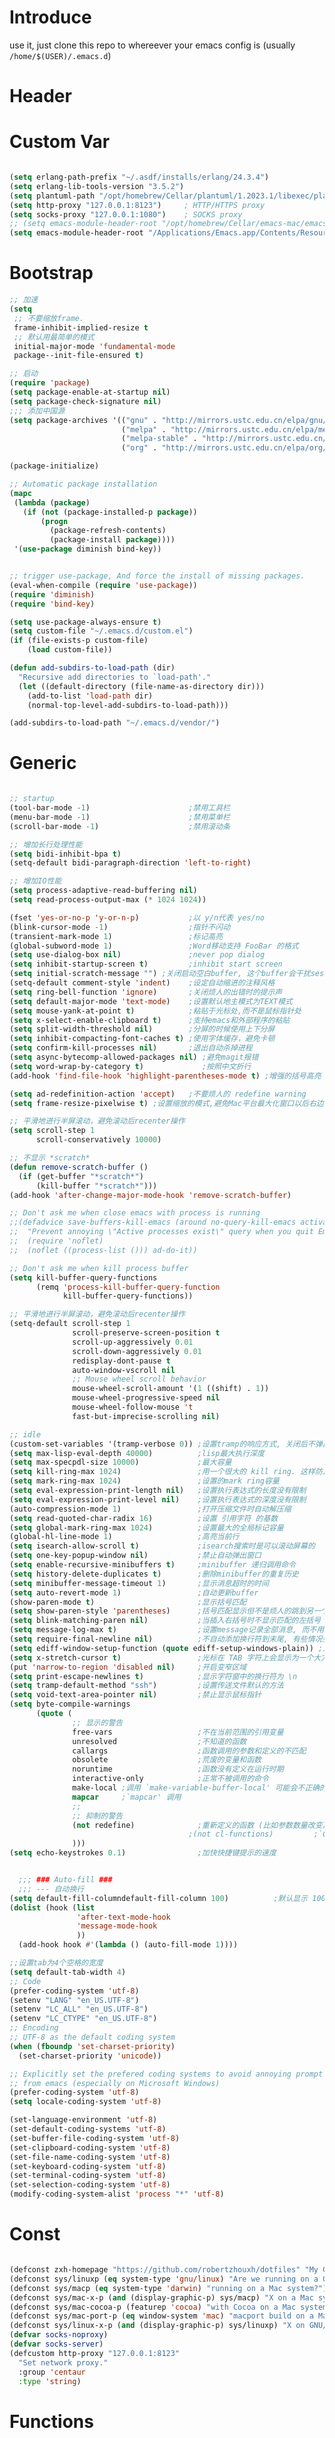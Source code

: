 * Introduce
 use it, just clone this repo to whereever your emacs config is (usually =/home/$(USER)/.emacs.d=)
* Header
#+PROPERTY: header-args :results silent
* Custom Var

#+BEGIN_SRC emacs-lisp :tangle yes

  (setq erlang-path-prefix "~/.asdf/installs/erlang/24.3.4")
  (setq erlang-lib-tools-version "3.5.2")
  (setq plantuml-path "/opt/homebrew/Cellar/plantuml/1.2023.1/libexec/plantuml.jar")
  (setq http-proxy "127.0.0.1:8123")     ; HTTP/HTTPS proxy
  (setq socks-proxy "127.0.0.1:1080")    ; SOCKS proxy
  ;; (setq emacs-module-header-root "/opt/homebrew/Cellar/emacs-mac/emacs-28.2-mac-9.1/include")
  (setq emacs-module-header-root "/Applications/Emacs.app/Contents/Resources/include/")

#+END_SRC

* Bootstrap

#+BEGIN_SRC emacs-lisp :tangle yes
  ;; 加速
  (setq
   ;; 不要缩放frame.
   frame-inhibit-implied-resize t
   ;; 默认用最简单的模式
   initial-major-mode 'fundamental-mode
   package--init-file-ensured t)

  ;; 启动
  (require 'package)
  (setq package-enable-at-startup nil)
  (setq package-check-signature nil)
  ;;; 添加中国源
  (setq package-archives '(("gnu" . "http://mirrors.ustc.edu.cn/elpa/gnu/")
                           ("melpa" . "http://mirrors.ustc.edu.cn/elpa/melpa/")
                           ("melpa-stable" . "http://mirrors.ustc.edu.cn/elpa/melpa-stable/")
                           ("org" . "http://mirrors.ustc.edu.cn/elpa/org/")))

  (package-initialize)

  ;; Automatic package installation
  (mapc
   (lambda (package)
     (if (not (package-installed-p package))
         (progn
           (package-refresh-contents)
           (package-install package))))
   '(use-package diminish bind-key))


  ;; trigger use-package, And force the install of missing packages.
  (eval-when-compile (require 'use-package))
  (require 'diminish)
  (require 'bind-key)

  (setq use-package-always-ensure t)
  (setq custom-file "~/.emacs.d/custom.el")
  (if (file-exists-p custom-file)
      (load custom-file))

  (defun add-subdirs-to-load-path (dir)
    "Recursive add directories to `load-path'."
    (let ((default-directory (file-name-as-directory dir)))
      (add-to-list 'load-path dir)
      (normal-top-level-add-subdirs-to-load-path)))

  (add-subdirs-to-load-path "~/.emacs.d/vendor/")

#+END_SRC

* Generic

#+BEGIN_SRC emacs-lisp :tangle yes

  ;; startup
  (tool-bar-mode -1)                      ;禁用工具栏
  (menu-bar-mode -1)                      ;禁用菜单栏
  (scroll-bar-mode -1)                    ;禁用滚动条

  ;; 增加长行处理性能
  (setq bidi-inhibit-bpa t)
  (setq-default bidi-paragraph-direction 'left-to-right)

  ;; 增加IO性能
  (setq process-adaptive-read-buffering nil)
  (setq read-process-output-max (* 1024 1024))

  (fset 'yes-or-no-p 'y-or-n-p)           ;以 y/n代表 yes/no
  (blink-cursor-mode -1)                  ;指针不闪动
  (transient-mark-mode 1)                 ;标记高亮
  (global-subword-mode 1)                 ;Word移动支持 FooBar 的格式
  (setq use-dialog-box nil)               ;never pop dialog
  (setq inhibit-startup-screen t)         ;inhibit start screen
  (setq initial-scratch-message "") ;关闭启动空白buffer, 这个buffer会干扰session恢复
  (setq-default comment-style 'indent)    ;设定自动缩进的注释风格
  (setq ring-bell-function 'ignore)       ;关闭烦人的出错时的提示声
  (setq default-major-mode 'text-mode)    ;设置默认地主模式为TEXT模式
  (setq mouse-yank-at-point t)            ;粘贴于光标处,而不是鼠标指针处
  (setq x-select-enable-clipboard t)      ;支持emacs和外部程序的粘贴
  (setq split-width-threshold nil)        ;分屏的时候使用上下分屏
  (setq inhibit-compacting-font-caches t) ;使用字体缓存，避免卡顿
  (setq confirm-kill-processes nil)       ;退出自动杀掉进程
  (setq async-bytecomp-allowed-packages nil) ;避免magit报错
  (setq word-wrap-by-category t)             ;按照中文折行
  (add-hook 'find-file-hook 'highlight-parentheses-mode t) ;增强的括号高亮

  (setq ad-redefinition-action 'accept)   ;不要烦人的 redefine warning
  (setq frame-resize-pixelwise t) ;设置缩放的模式,避免Mac平台最大化窗口以后右边和下边有空隙

  ;; 平滑地进行半屏滚动，避免滚动后recenter操作
  (setq scroll-step 1
        scroll-conservatively 10000)

  ;; 不显示 *scratch*
  (defun remove-scratch-buffer ()
    (if (get-buffer "*scratch*")
        (kill-buffer "*scratch*")))
  (add-hook 'after-change-major-mode-hook 'remove-scratch-buffer)

  ;; Don't ask me when close emacs with process is running
  ;;(defadvice save-buffers-kill-emacs (around no-query-kill-emacs activate)
  ;;  "Prevent annoying \"Active processes exist\" query when you quit Emacs."
  ;;  (require 'noflet)
  ;;  (noflet ((process-list ())) ad-do-it))

  ;; Don't ask me when kill process buffer
  (setq kill-buffer-query-functions
        (remq 'process-kill-buffer-query-function
              kill-buffer-query-functions))

  ;; 平滑地进行半屏滚动，避免滚动后recenter操作
  (setq-default scroll-step 1
                scroll-preserve-screen-position t
                scroll-up-aggressively 0.01
                scroll-down-aggressively 0.01
                redisplay-dont-pause t
                auto-window-vscroll nil
                ;; Mouse wheel scroll behavior
                mouse-wheel-scroll-amount '(1 ((shift) . 1))
                mouse-wheel-progressive-speed nil
                mouse-wheel-follow-mouse 't
                fast-but-imprecise-scrolling nil)

  ;; idle
  (custom-set-variables '(tramp-verbose 0)) ;设置tramp的响应方式, 关闭后不弹出消息
  (setq max-lisp-eval-depth 40000)          ;lisp最大执行深度
  (setq max-specpdl-size 10000)             ;最大容量
  (setq kill-ring-max 1024)                 ;用一个很大的 kill ring. 这样防止我不小心删掉重要的东西
  (setq mark-ring-max 1024)                 ;设置的mark ring容量
  (setq eval-expression-print-length nil)   ;设置执行表达式的长度没有限制
  (setq eval-expression-print-level nil)    ;设置执行表达式的深度没有限制
  (auto-compression-mode 1)                 ;打开压缩文件时自动解压缩
  (setq read-quoted-char-radix 16)          ;设置 引用字符 的基数
  (setq global-mark-ring-max 1024)          ;设置最大的全局标记容量
  (global-hl-line-mode 1)                   ;高亮当前行
  (setq isearch-allow-scroll t)             ;isearch搜索时是可以滚动屏幕的
  (setq one-key-popup-window nil)           ;禁止自动弹出窗口
  (setq enable-recursive-minibuffers t)     ;minibuffer 递归调用命令
  (setq history-delete-duplicates t)        ;删除minibuffer的重复历史
  (setq minibuffer-message-timeout 1)       ;显示消息超时的时间
  (setq auto-revert-mode 1)                 ;自动更新buffer
  (show-paren-mode t)                       ;显示括号匹配
  (setq show-paren-style 'parentheses)      ;括号匹配显示但不是烦人的跳到另一个括号。
  (setq blink-matching-paren nil)           ;当插入右括号时不显示匹配的左括号
  (setq message-log-max t)                  ;设置message记录全部消息, 而不用截去
  (setq require-final-newline nil)          ;不自动添加换行符到末尾, 有些情况会出现错误
  (setq ediff-window-setup-function (quote ediff-setup-windows-plain)) ;比较窗口设置在同一个frame里
  (setq x-stretch-cursor t)                 ;光标在 TAB 字符上会显示为一个大方块
  (put 'narrow-to-region 'disabled nil)     ;开启变窄区域
  (setq print-escape-newlines t)            ;显示字符窗中的换行符为 \n
  (setq tramp-default-method "ssh")         ;设置传送文件默认的方法
  (setq void-text-area-pointer nil)         ;禁止显示鼠标指针
  (setq byte-compile-warnings
        (quote (
                ;; 显示的警告
                free-vars                   ;不在当前范围的引用变量
                unresolved                  ;不知道的函数
                callargs                    ;函数调用的参数和定义的不匹配
                obsolete                    ;荒废的变量和函数
                noruntime                   ;函数没有定义在运行时期
                interactive-only            ;正常不被调用的命令
                make-local ;调用 `make-variable-buffer-local' 可能会不正确的
                mapcar     ;`mapcar' 调用
                ;;
                ;; 抑制的警告
                (not redefine)              ;重新定义的函数 (比如参数数量改变)
                                          ;(not cl-functions)         ;`CL' 包中的运行时调用的函数
                )))
  (setq echo-keystrokes 0.1)                ;加快快捷键提示的速度


    ;;; ### Auto-fill ###
    ;;; --- 自动换行
  (setq default-fill-columndefault-fill-column 100)          ;默认显示 100列就换行
  (dolist (hook (list
                 'after-text-mode-hook
                 'message-mode-hook
                 ))
    (add-hook hook #'(lambda () (auto-fill-mode 1))))

  ;;设置tab为4个空格的宽度
  (setq default-tab-width 4)
  ;; Code
  (prefer-coding-system 'utf-8)
  (setenv "LANG" "en_US.UTF-8")
  (setenv "LC_ALL" "en_US.UTF-8")
  (setenv "LC_CTYPE" "en_US.UTF-8")
  ;; Encoding
  ;; UTF-8 as the default coding system
  (when (fboundp 'set-charset-priority)
    (set-charset-priority 'unicode))

  ;; Explicitly set the prefered coding systems to avoid annoying prompt
  ;; from emacs (especially on Microsoft Windows)
  (prefer-coding-system 'utf-8)
  (setq locale-coding-system 'utf-8)

  (set-language-environment 'utf-8)
  (set-default-coding-systems 'utf-8)
  (set-buffer-file-coding-system 'utf-8)
  (set-clipboard-coding-system 'utf-8)
  (set-file-name-coding-system 'utf-8)
  (set-keyboard-coding-system 'utf-8)
  (set-terminal-coding-system 'utf-8)
  (set-selection-coding-system 'utf-8)
  (modify-coding-system-alist 'process "*" 'utf-8)

#+END_SRC

* Const

#+BEGIN_SRC emacs-lisp :tangle yes

  (defconst zxh-homepage "https://github.com/robertzhouxh/dotfiles" "My Github Page")
  (defconst sys/linuxp (eq system-type 'gnu/linux) "Are we running on a GNU/Linux?")
  (defconst sys/macp (eq system-type 'darwin) "running on a Mac system?")
  (defconst sys/mac-x-p (and (display-graphic-p) sys/macp) "X on a Mac system?")
  (defconst sys/mac-cocoa-p (featurep 'cocoa) "with Cocoa on a Mac system?")
  (defconst sys/mac-port-p (eq window-system 'mac) "macport build on a Mac system?")
  (defconst sys/linux-x-p (and (display-graphic-p) sys/linuxp) "X on GNU/Linux?")
  (defvar socks-noproxy)
  (defvar socks-server)
  (defcustom http-proxy "127.0.0.1:8123"
    "Set network proxy."
    :group 'centaur
    :type 'string)

#+END_SRC

* Functions

#+BEGIN_SRC emacs-lisp :tangle yes

  ;; --------------------------------------------
  ;; 辅助函数
  ;; --------------------------------------------
  (defun x/system-is-mac () (interactive) (string-equal system-type "darwin"))

  (defun x/system-is-linux () (interactive) (string-equal system-type "gnu/linux"))

  (defun org-export-docx ()
    (interactive)
    (let ((docx-file (concat (file-name-sans-extension (buffer-file-name)) ".docx"))
          (template-file "（expand-file-name "template.docx" user-emacs-directory)"))
      (shell-command (format "pandoc %s -o %s --reference-doc=%s" (buffer-file-name) docx-file template-file))
      (message "Convert finish: %s" docx-file)))

  (defun format-function-parameters ()
    "Turn the list of function parameters into multiline."
    (interactive)
    (beginning-of-line)
    (search-forward "(" (line-end-position))
    (newline-and-indent)
    (while (search-forward "," (line-end-position) t)
      (newline-and-indent))
    (end-of-line)
    (c-hungry-delete-forward)
    (insert " ")
    (search-backward ")")
    (newline-and-indent))

  (defun my-org-screenshot ()
    "Take a screenshot into a time stamped unique-named file in the
      same directory as the org-buffer and insert a link to this file."
    (interactive)
    (org-display-inline-images)

    (setq filename
          (concat
           (make-temp-name
            (concat (file-name-directory (buffer-file-name))
                    "/imgs/"
                    (format-time-string "%Y%m%d_%H%M%S_")) ) ".png"))
    (unless (file-exists-p (file-name-directory filename))
      (make-directory (file-name-directory filename)))
                                          ; take screenshot
    (if (eq system-type 'darwin)
        (progn
          (call-process-shell-command "screencapture" nil nil nil nil " -s " (concat
                                                                              "\"" filename "\"" ))
          (call-process-shell-command "convert" nil nil nil nil (concat "\"" filename "\" -resize  \"50%\"" ) (concat "\"" filename "\"" ))
          ))

    (setq relative-dir (concat "./imgs/" (file-name-nondirectory filename)))
    (if (file-exists-p filename)
        (insert (concat "[[file:" relative-dir "]]")))
    (org-display-inline-images))


  ;; --------------------------------------------
  ;; proxy 操作辅助函数
  ;; --------------------------------------------
  (defun proxy-http-show ()
    "Show HTTP/HTTPS proxy."
    (interactive)
    (if url-proxy-services
        (message "Current HTTP proxy is `%s'" http-proxy)
      (message "No HTTP proxy")))

  (defun proxy-http-enable ()
    "Enable HTTP/HTTPS proxy."
    (interactive)
    (setq url-proxy-services
          `(("http" . ,http-proxy)
            ("https" . ,http-proxy)
            ("no_proxy" . "^\\(localhost\\|192.168.*\\|10.*\\)")))
    (proxy-http-show))

  (defun proxy-http-disable ()
    "Disable HTTP/HTTPS proxy."
    (interactive)
    (setq url-proxy-services nil)
    (proxy-http-show))

  (defun proxy-http-toggle ()
    "Toggle HTTP/HTTPS proxy."
    (interactive)
    (if (bound-and-true-p url-proxy-services)
        (proxy-http-disable)
      (proxy-http-enable)))

  (defun proxy-socks-show ()
    "Show SOCKS proxy."
    (interactive)
    (when (fboundp 'cadddr)                ; defined 25.2+
      (if (bound-and-true-p socks-noproxy)
          (message "Current SOCKS%d proxy is %s:%s"
                   (cadddr socks-server) (cadr socks-server) (caddr socks-server))
        (message "No SOCKS proxy"))))

  (defun proxy-socks-enable ()
    "Enable SOCKS proxy."
    (interactive)
    (require 'socks)
    (setq url-gateway-method 'socks
          socks-noproxy '("localhost"))
    (let* ((proxy (split-string socks-proxy ":"))
           (host (car proxy))
           (port (cadr  proxy)))
      (setq socks-server `("Default server" ,host ,port 5)))
    (setenv "all_proxy" (concat "socks5://" socks-proxy))
    (proxy-socks-show))

  (defun proxy-socks-disable ()
    "Disable SOCKS proxy."
    (interactive)
    (setq url-gateway-method 'native
          socks-noproxy nil
          socks-server nil)
    (setenv "all_proxy" "")
    (proxy-socks-show))

  (defun proxy-socks-toggle ()
    "Toggle SOCKS proxy."
    (interactive)
    (if (bound-and-true-p socks-noproxy)
        (proxy-socks-disable)
      (proxy-socks-enable)))


  ;; --------------------------------------------
  ;; FIle 操作与编码辅助函数
  ;; --------------------------------------------
  (defun x/save-all ()
    "Save all file-visiting buffers without prompting."
    (interactive)
    (save-some-buffers t))

  (defun x/open-init-file ()
    (interactive)
    (find-file user-init-file))

  (defun x/reload-init-file ()
    "Reload init.el file."
    (interactive)
    (load user-init-file)
    (message "Reloaded init.el OK."))

  (defun sudo ()
    "Use TRAMP to `sudo' the current buffer"
    (interactive)
    (when buffer-file-name
      (find-alternate-file
       (concat "/sudo:root@localhost:"
               buffer-file-name))))
  (defun dos2unix ()
    "Convert the current buffer to UNIX file format."
    (interactive)
    (set-buffer-file-coding-system 'undecided-unix nil))

  (defun unix2dos ()
    "Convert the current buffer to DOS file format."
    (interactive)
    (set-buffer-file-coding-system 'undecided-dos nil))

  (defun delete-trailing-M()
    "Delete `^M' characters in the buffer.
        Same as `replace-string C-q C-m RET RET'."
    (interactive)
    (save-excursion
      (goto-char 0)
      (while (search-forward "\r" nil :noerror)
        (replace-match ""))))

  (defun save-buffer-as-utf8 (coding-system)
    "Revert a buffer with `CODING-SYSTEM' and save as UTF-8."
    (interactive "zCoding system for visited file (default nil):")
    (revert-buffer-with-coding-system coding-system)
    (set-buffer-file-coding-system 'utf-8)
    (save-buffer))

  (defun save-buffer-gbk-as-utf8 ()
    "Revert a buffer with GBK and save as UTF-8."
    (interactive)

    (save-buffer-as-utf8 'gbk))


  ;; --------------------------------------------
  ;; buffer 操作辅助函数
  ;; --------------------------------------------
  (defun switch-to-messages ()
    "Select buffer *message* in the current window."
    (interactive)
    (switch-to-buffer "*Messages*"))

  (defun switch-to-dashboard ()
    "Select buffer *message* in the current window."
    (interactive)
    (switch-to-buffer "*Dashboard*"))

  (defun hold-line-scroll-up ()
    "Scroll the page with the cursor in the same line"
    (interactive)
    ;; move the cursor also
    (let ((tmp (current-column)))
      (scroll-up 1)
      (line-move-to-column tmp)
      (forward-line 1)))

  (defun hold-line-scroll-down ()
    "Scroll the page with the cursor in the same line"
    (interactive)
    ;; move the cursor also
    (let ((tmp (current-column)))
      (scroll-down 1)
      (line-move-to-column tmp)
      (forward-line -1)))


  ;; -------------------------------------------
  ;; Company 辅助函数
  ;; -------------------------------------------
  (defun do-yas-expand ()
    (let ((yas/fallback-behavior 'return-nil))
      (yas/expand)))

  (defun tab-indent-or-complete ()
    (interactive)
    (if (minibufferp)
        (minibuffer-complete)
      (if (or (not yas/minor-mode)
              (null (do-yas-expand)))
          (if (check-expansion)
              (company-complete-common)
            (indent-for-tab-command)))))


  ;; --------------------------------------------
  ;; 文件操作辅助函数
  ;; --------------------------------------------
  (defun +rename-current-file (newname)
    "Rename current visiting file to NEWNAME.
  If NEWNAME is a directory, move file to it."
    (interactive
     (progn
       (unless buffer-file-name
         (user-error "No file is visiting"))
       (let ((name (read-file-name "Rename to: " nil buffer-file-name 'confirm)))
         (when (equal (file-truename name)
                      (file-truename buffer-file-name))
           (user-error "Can't rename file to itself"))
         (list name))))
    ;; NEWNAME is a directory
    (when (equal newname (file-name-as-directory newname))
      (setq newname (concat newname (file-name-nondirectory buffer-file-name))))
    (rename-file buffer-file-name newname)
    (set-visited-file-name newname)
    (rename-buffer newname))

  (defun +delete-current-file (file)
    "Delete current visiting FILE."
    (interactive
     (list (or buffer-file-name
               (user-error "No file is visiting"))))
    (when (y-or-n-p (format "Really delete '%s'? " file))
      (kill-this-buffer)
      (delete-file file)))

  (defun +copy-current-file (new-path &optional overwrite-p)
    "Copy current buffer's file to `NEW-PATH'.
    If `OVERWRITE-P', overwrite the destination file without
    confirmation."
    (interactive
     (progn
       (unless buffer-file-name
         (user-error "No file is visiting"))
       (list (read-file-name "Copy file to: ")
             current-prefix-arg)))
    (let ((old-path (buffer-file-name))
          (new-path (expand-file-name new-path)))
      (make-directory (file-name-directory new-path) t)
      (copy-file old-path new-path (or overwrite-p 1))))

  (defun +copy-current-filename (file)
    "Copy the full path to the current FILE."
    (interactive
     (list (or buffer-file-name
               (user-error "No file is visiting"))))
    (kill-new file)
    (message "Copying '%s' to clipboard" file))

  (defun +copy-current-buffer-name ()
    "Copy the name of current buffer."
    (interactive)
    (kill-new (buffer-name))
    (message "Copying '%s' to clipboard" (buffer-name)))

#+END_SRC

* Fundamental Plugins

#+BEGIN_SRC emacs-lisp :tangle yes
  (use-package use-package-ensure-system-package :ensure t)

  ;; Environment
  (use-package exec-path-from-shell
    :ensure t
    :if (or sys/mac-x-p sys/linux-x-p)
    :config
    (setq exec-path-from-shell-variables '("PATH" "GOPATH"))
    (setq exec-path-from-shell-arguments '("-l"))
    (exec-path-from-shell-initialize))

  (use-package protobuf-mode)
  (use-package markdown-mode)
  (use-package dockerfile-mode)
  (use-package nginx-mode)
  (use-package json-mode)
  (use-package json-reformat)
  (use-package comment-dwim-2)
  (use-package buffer-flip)
  (use-package async :init (async-bytecomp-package-mode 1))
  (use-package projectile :diminish :config (projectile-global-mode))
  (use-package flycheck :diminish :config (global-flycheck-mode 1))
  (use-package restclient :config (setq restclient-inhibit-cookies t))
  (use-package all-the-icons :if (display-graphic-p))
  (use-package autorevert :ensure nil :diminish :hook (after-init . global-auto-revert-mode))
  (use-package so-long :ensure nil :hook (after-init . global-so-long-mode)) ;; emacs27+ new feature
  (use-package highlight-parentheses :init (setq hl-paren-colors '("DarkOrange" "DeepSkyBlue" "DarkRed")))
  (use-package rainbow-delimiters :init (add-hook 'prog-mode-hook #'rainbow-delimiters-mode))

  (use-package which-key
    :diminish which-key-mode
    :hook (after-init . which-key-mode)
    :config
    (progn
      (which-key-mode)
      (which-key-setup-side-window-right)))

  (use-package dashboard
    :diminish
    :init
    (setq dashboard-startup-banner "~/.emacs.d/logo.png")
    (setq dashboard-navigator-buttons `(((,(if (fboundp 'all-the-icons-octicon) (all-the-icons-octicon "mark-github"      :height 1.0 :v-adjust  0.0) "★")
                                          "GitHub" "Browse" (lambda (&rest _) (browse-url homepage-url)))
                                         (,(if (fboundp 'all-the-icons-octicon) (all-the-icons-octicon "heart"            :height 1.1 :v-adjust  0.0) "♥")
                                          "Stars" "Show stars" (lambda (&rest _) (browse-url stars-url)))
                                         (,(if (fboundp 'all-the-icons-material) (all-the-icons-material "report_problem" :height 1.1 :v-adjust -0.2) "⚑")
                                          "Issue" "Report issue" (lambda (&rest _) (browse-url issue-url)) warning)
                                         (,(if (fboundp 'all-the-icons-material) (all-the-icons-material "update"         :height 1.1 :v-adjust -0.2) "♺")
                                          "Update" "Update packages synchronously" (lambda (&rest _) (package-update-all nil)) success))))

    :config
    (dashboard-setup-startup-hook)
    (when (< (length command-line-args) 2) (setq initial-buffer-choice (lambda () (get-buffer "*dashboard*"))))
    (defconst homepage-url "https://github.com/robertzhouxh/dotfiles")
    (defconst stars-url (concat homepage-url "/stargazers"))
    (defconst issue-url (concat homepage-url "/issues/new"))
    :custom
    (dashboard-startup-banner 'logo)
    (dashboard-set-heading-icons t)
    (dashboard-set-file-icons t)
    (dashboard-set-init-info t)
    (dashboard-set-navigator t)
    (dashboard-banner-logo-title "Welcome to ZXH-Emacs Dashboard")
    (dashboard-items '((recents   . 10)
                       (projects  . 5)
                       (bookmarks . 5))))

  ;; 其他原生接口的前端 
  (use-package ivy
    :diminish ivy-mode
    :init (setq ivy-use-virtual-buffers t
                ivy-count-format "%d/%d ")
    :config (ivy-mode t))
  ;; 取代原生的一些常用指令
  (use-package counsel :diminish counsel-mode :after ivy :config (counsel-mode))
  ;; 取代原生的 I-search
  (use-package swiper :after ivy)
  (use-package counsel-projectile
    :after (counsel projectile)
    :diminish counsel-projectile-mode
    :preface
    (eval-when-compile
      (declare-function counsel-projectile-mode nil))
    :commands
    (counsel-projectile-rg
     counsel-projectile-find-file
     counsel-projectile-switch-project
     counsel-projectile-switch-to-buffer)
    :config
    (counsel-projectile-mode t))
#+END_SRC

* Quick Search And Move

#+BEGIN_SRC emacs-lisp :tangle yes
  (use-package avy)
  (use-package vundo
    :defer t
    :commands (vundo)
    :config
    ;; Take less on-screen space.
    (setq vundo-compact-display t)
    (custom-set-faces
     '(vundo-node ((t (:foreground "#808080"))))
     '(vundo-stem ((t (:foreground "#808080"))))
     '(vundo-highlight ((t (:foreground "#FFFF00")))))
    ;; Use `HJKL` VIM-like motion
    (define-key vundo-mode-map (kbd "l") #'vundo-forward)
    (define-key vundo-mode-map (kbd "h") #'vundo-backward)
    (define-key vundo-mode-map (kbd "j") #'vundo-next)
    (define-key vundo-mode-map (kbd "k") #'vundo-previous)
    (define-key vundo-mode-map (kbd "a") #'vundo-stem-root)
    (define-key vundo-mode-map (kbd "e") #'vundo-stem-end)
    (define-key vundo-mode-map (kbd "q") #'vundo-quit)
    (define-key vundo-mode-map (kbd "C-g") #'vundo-quit)
    (define-key vundo-mode-map (kbd "RET") #'vundo-confirm))

  (use-package ag
    :defer t
    :config
    (progn
      (setq ag-highlight-search t)
      (bind-key "n" 'compilation-next-error ag-mode-map)
      (bind-key "p" 'compilation-previous-error ag-mode-map)
      (bind-key "N" 'compilation-next-file ag-mode-map)
      (bind-key "P" 'compilation-previous-file ag-mode-map)))

  (use-package dumb-jump
    :diminish dumb-jump-mode
    :config
    (setq dumb-jump-aggressive nil)
    (setq dumb-jump-selector 'ivy)
    (setq dumb-jump-prefer-searcher 'ag))

  ;; Hiding structured data
  (use-package hideshow
    :ensure t
    :hook (prog-mode . hs-minor-mode)
    :config
    (defconst hideshow-folded-face '((t (:inherit 'font-lock-comment-face :box t))))

    (defface hideshow-border-face
      '((((background light))
         :background "rosy brown" :extend t)
        (t
         :background "sandy brown" :extend t))
      "Face used for hideshow fringe."
      :group 'hideshow)

    (define-fringe-bitmap 'hideshow-folded-fringe
      (vector #b00000000
              #b00000000
              #b00000000
              #b11000011
              #b11100111
              #b01111110
              #b00111100
              #b00011000))

    (defun hideshow-folded-overlay-fn (ov)
      "Display a folded region indicator with the number of folded lines."
      (when (eq 'code (overlay-get ov 'hs))
        (let* ((nlines (count-lines (overlay-start ov) (overlay-end ov)))
               (info (format " (%d)..." nlines)))
          ;; fringe indicator
          (overlay-put ov 'before-string (propertize " "
                                                     'display '(left-fringe hideshow-folded-fringe
                                                                            hideshow-border-face)))
          ;; folding indicator
          (overlay-put ov 'display (propertize info 'face hideshow-folded-face)))))
    :custom
    (hs-set-up-overlay #'hideshow-folded-overlay-fn))

#+END_SRC

* Company && Yasnippet

#+BEGIN_SRC emacs-lisp :tangle yes
  (use-package posframe)
  (use-package expand-region :bind ("C-=" . er/expand-region))
  (use-package company-restclient)
  (use-package company-nginx :after (nginx-mode) :hook((nginx-mode . company-nginx-keywords)))

  (use-package yasnippet
    :config
    (yas-reload-all)
    (add-hook 'prog-mode-hook 'yas-minor-mode)
    (add-hook 'text-mode-hook 'yas-minor-mode))

  ;; 模板生成工具，写代码时随手生成一个模板。强烈推荐使用
  ;; 使用方法： https://github.com/abo-abo/auto-yasnippet#usage
  ;;(use-package auto-yasnippet :config (setq aya-persist-snippets-dir (concat user-emacs-directory "my/snippets")))

  (use-package company
    :diminish
    :bind
    (:map company-mode-map
          ("<tab>". tab-indent-or-complete)
          ("TAB". tab-indent-or-complete))
    :config
    (progn (setq company-idle-delay 0.5)
           (setq company-show-numbers t)))

  ;;Run M-x company-tabnine-install-binary to install the TabNine binary for your system.
  (use-package company-tabnine
    :defer t 
    :ensure t 
    :config (add-to-list 'company-backends #'company-tabnine))


  (use-package youdao-dictionary
    :commands youdao-dictionary-play-voice-of-current-word
    :init
    (setq url-automatic-caching t
          youdao-dictionary-use-chinese-word-segmentation t) ; 中文分词
    (defun my-youdao-search-at-point ()
      "Search word at point and display result with `posframe', `pos-tip', or buffer."
      (interactive)
      (if (display-graphic-p)
          (youdao-dictionary-search-at-point-posframe)
        (youdao-dictionary-search-at-point))))

#+END_SRC

* Lazycat Plugins

#+BEGIN_SRC emacs-lisp :tangle yes
  ;;(require 'visual-regexp)
  ;;(setq vr/match-separator-use-custom-face t)
  ;;(setq vr/match-separator-string "⇛")

  (require 'watch-other-window)
  (require 'thing-edit)
  (require 'color-rg)

  (require 'sort-tab)
  (sort-tab-mode 1)

  (require 'auto-save)
  (auto-save-enable)
  (setq auto-save-silent t)
  (setq auto-save-delete-trailing-whitespace nil)

  (require 'lazycat-theme)
  (setq-default mode-line-format (remove 'mode-line-buffer-identification mode-line-format))
  (lazycat-theme-load-dark)
  ;;(lazycat-theme-load-with-sunrise)

  (require 'awesome-tray)
  (setq awesome-tray-active-modules '("location" "belong" "file-path" "mode-name" "last-command" "battery" "date"))
  (awesome-tray-mode 1)

  ;; ----------------------------------------------------------
  ;; auto mode
  (defun add-to-alist (alist-var elt-cons &optional no-replace)
    "Add to the value of ALIST-VAR an element ELT-CONS if it isn't there yet.
          If an element with the same car as the car of ELT-CONS is already present,
          replace it with ELT-CONS unless NO-REPLACE is non-nil; if a matching
          element is not already present, add ELT-CONS to the front of the alist.
          The test for presence of the car of ELT-CONS is done with `equal'."
    (let ((existing-element (assoc (car elt-cons) (symbol-value alist-var))))
      (if existing-element
          (or no-replace
              (rplacd existing-element (cdr elt-cons)))
        (set alist-var (cons elt-cons (symbol-value alist-var)))))
    (symbol-value alist-var))

  (dolist (elt-cons '(
                      ("\\.markdown" . markdown-mode)
                      ("\\.md" . markdown-mode)
                      ("\\.stumpwmrc\\'" . lisp-mode)
                      ("\\.[hg]s\\'" . haskell-mode)
                      ("\\.hi\\'" . haskell-mode)
                      ("\\.hs-boot\\'" . haskell-mode)
                      ("\\.chs\\'" . haskell-mode)
                      ("\\.l[hg]s\\'" . literate-haskell-mode)
                      ("\\.inc\\'" . asm-mode)
                      ("\\.max\\'" . maxima-mode)
                      ("\\.org\\'" . org-mode)
                      ("\\.cron\\(tab\\)?\\'" . crontab-mode)
                      ("cron\\(tab\\)?\\." . crontab-mode)
                      ("\\.py$" . python-mode)
                      ("SConstruct". python-mode)
                      ("\\.jl\\'" . lisp-mode)
                      ("\\.asdf\\'" . lisp-mode)
                      ("CMakeLists\\.txt\\'" . cmake-mode)
                      ("\\.cmake\\'" . cmake-mode)
                      ("\\.php\\'" . php-mode)
                      ("\\.vue" . web-mode)
                      ("\\.wxml" . web-mode)
                      ("\\.phtml\\'" . web-mode)
                      ("\\.tpl\\.php\\'" . web-mode)
                      ("\\.as[cp]x\\'" . web-mode)
                      ("\\.erb\\'" . web-mode)
                      ("\\.mustache\\'" . web-mode)
                      ("\\.djhtml\\'" . web-mode)
                      ("\\.html?\\'" . web-mode)
                      ("\\.js.erb\\'" . js-mode)
                      ("\\.css\\'" . css-mode)
                      ("\\.wxss\\'" . css-mode)
                      ("\\.jade" . jade-mode)
                      ("\\.go$" . go-mode)
                      ("\\.rs$" . rust-mode)
                      ("\\.pro$" . qmake-mode)
                      ("\\.js$" . js-mode)
                      ("\\.wxs$" . js-mode)
                      ("\\.jsx$" . web-mode)
                      ("\\.lua$" . lua-mode)
                      ("\\.y$" . bison-mode)
                      ("\\.pdf$" . pdf-view-mode)
                      ("\\.ts$" . typescript-mode)
                      ("\\.tsx$" . typescript-mode)
                      ("\\.cpp$" . c++-mode)
                      ("\\.h$" . c++-mode)
                      ("\\.ll$" . llvm-mode)
                      ("\\.bc$" . hexl-mode)
                      ("\\.nim$" . nim-mode)
                      ("\\.nims$" . nim-mode)
                      ("\\.nimble$" . nim-mode)
                      ("\\.nim.cfg$" . nim-mode)
                      ("\\.exs$" . elixir-mode)
                      ("\\.erl$" . erlang-mode)
                      ("\\.schema$" . erlang-mode)
                      ("rebar\\.config$" . erlang-mode)
                      ("relx\\.config$" . erlang-mode)
                      ("sys\\.config\\.src$" . erlang-mode)
                      ("sys\\.config$" . erlang-mode)
                      ("\\.config\\.src?$" . erlang-mode)
                      ("\\.config\\.script?$" . erlang-mode)
                      ("\\.hrl?$" . erlang-mode)
                      ("\\.app?$" . erlang-mode)
                      ("\\.app.src?$" . erlang-mode)
                      ("\\Emakefile" . erlang-mode)
                      ("\\.json$" . json-mode)
                      ("\\.clj$" . clojure-mode)
                      ("\\.plantuml$" . plantuml-mode)
                      ))
    (add-to-alist 'auto-mode-alist elt-cons))


  ;;---------------------------------------------------------
  ;; Line numbers are not displayed when large files are used.
  (setq line-number-display-limit large-file-warning-threshold)
  (setq line-number-display-limit-width 1000)

  (dolist (hook (list
                 'c-mode-common-hook
                 'c-mode-hook
                 'emacs-lisp-mode-hook
                 'lisp-interaction-mode-hook
                 'lisp-mode-hook
                 'java-mode-hook
                 'asm-mode-hook
                 'haskell-mode-hook
                 'rcirc-mode-hook
                 'erc-mode-hook
                 'sh-mode-hook
                 'makefile-gmake-mode-hook
                 'python-mode-hook
                 'js-mode-hook
                 'html-mode-hook
                 'css-mode-hook
                 'tuareg-mode-hook
                 'go-mode-hook
                 'qml-mode-hook
                 'markdown-mode-hook
                 'slime-repl-mode-hook
                 'package-menu-mode-hook
                 'cmake-mode-hook
                 'php-mode-hook
                 'web-mode-hook
                 'sws-mode-hook
                 'jade-mode-hook
                 'vala-mode-hook
                 'rust-mode-hook
                 'ruby-mode-hook
                 'qmake-mode-hook
                 'lua-mode-hook
                 'swift-mode-hook
                 'llvm-mode-hook
                 'conf-toml-mode-hook
                 'nxml-mode-hook
                 'nim-mode-hook
                 'typescript-mode-hook
                 'elixir-mode-hook
                 'erlang-mode-hook
                 'clojure-mode-hook
                 ))
    (add-hook hook (lambda () (display-line-numbers-mode))))

  ;;----------------------------------------------------------
  ;; fingertip
  (require 'fingertip)
  (dolist (hook (list
                 'c-mode-common-hook
                 'c-mode-hook
                 'c++-mode-hook
                 'java-mode-hook
                 'haskell-mode-hook
                 'emacs-lisp-mode-hook
                 'lisp-interaction-mode-hook
                 'lisp-mode-hook
                 'maxima-mode-hook
                 'ielm-mode-hook
                 'sh-mode-hook
                 'makefile-gmake-mode-hook
                 'php-mode-hook
                 'python-mode-hook
                 'js-mode-hook
                 'go-mode-hook
                 'qml-mode-hook
                 'jade-mode-hook
                 'css-mode-hook
                 'ruby-mode-hook
                 'coffee-mode-hook
                 'rust-mode-hook
                 'qmake-mode-hook
                 'lua-mode-hook
                 'swift-mode-hook
                 'web-mode-hook
                 'markdown-mode-hook
                 'llvm-mode-hook
                 'conf-toml-mode-hook
                 'nim-mode-hook
                 'typescript-mode-hook

                 'c-ts-mode-hook
                 'c++-ts-mode-hook
                 'cmake-ts-mode-hook
                 'toml-ts-mode-hook
                 'css-ts-mode-hook
                 'js-ts-mode-hook
                 'json-ts-mode-hook
                 'python-ts-mode-hook
                 'bash-ts-mode-hook
                 'typescript-ts-mode-hook
                 ))
    (add-hook hook #'(lambda () (fingertip-mode 1))))


  ;;----------------------------------------------------------
  ;; https://github.com/manateelazycat/lazycat-emacs
  (require 'lsp-bridge)
  (require 'lsp-bridge-jdtls)

    ;;; Code:

  (setq acm-enable-quick-access t)
  (setq acm-backend-yas-match-by-trigger-keyword t)

  (global-lsp-bridge-mode)

  ;; 打开日志，开发者才需要
  ;; (setq lsp-bridge-enable-log t)

  ;; 融合 `lsp-bridge' `find-function' 以及 `dumb-jump' 的智能跳转
  (defun lsp-bridge-jump ()
    (interactive)
    (cond
     ((eq major-mode 'emacs-lisp-mode)
      (let ((symb (function-called-at-point)))
        (when symb
          (find-function symb))))
     (lsp-bridge-mode
      (lsp-bridge-find-def))
     (t
      (require 'dumb-jump)
      (dumb-jump-go))))

  (defun lsp-bridge-jump-back ()
    (interactive)
    (cond
     (lsp-bridge-mode
      (lsp-bridge-find-def-return))
     (t
      (require 'dumb-jump)
      (dumb-jump-back))))

  (setq lsp-bridge-get-single-lang-server-by-project
        (lambda (project-path filepath)
          ;; If typescript file include deno.land url, then use Deno LSP server.
          (save-excursion
            (when (string-equal (file-name-extension filepath) "ts")
              (dolist (buf (buffer-list))
                (when (string-equal (buffer-file-name buf) filepath)
                  (with-current-buffer buf
                    (goto-char (point-min))
                    (when (search-forward-regexp (regexp-quote "from \"https://deno.land") nil t)
                      (return "deno")))))))))
#+END_SRC

* Dired

#+BEGIN_SRC emacs-lisp :tangle yes
  (use-package dired
  :ensure nil
  :hook (dired-after-readin . dired-directory-sort)
  :config
  (require 'dired-x)

  (setq dired-dwim-target t
        ;; Humanize file size
        dired-listing-switches "-alh")
  ;; Sort directories ahead of files
  (defun dired-directory-sort ()
    "Dired sort hook to list directories first."
    (save-excursion
      (let (buffer-read-only)
        (forward-line 2) ;; beyond dir. header
        (sort-regexp-fields t "^.*$" "[ ]*." (point) (point-max))))
    (and (featurep 'xemacs)
         (fboundp 'dired-insert-set-properties)
         (dired-insert-set-properties (point-min) (point-max)))
    (set-buffer-modified-p nil)))
#+END_SRC

* Performance

#+BEGIN_SRC emacs-lisp :tangle yes
;; -------------------------------------------------------------
;; Performance
;; Disable garbage collection when entering commands.
(defun max-gc-limit ()
  (setq gc-cons-threshold most-positive-fixnum))

(defun reset-gc-limit ()
  (setq gc-cons-threshold 800000))

(add-hook 'minibuffer-setup-hook #'max-gc-limit)
(add-hook 'minibuffer-exit-hook #'reset-gc-limit)

;; Improve the performance of rendering long lines.
(setq-default bidi-display-reordering nil)
;;; Track Emacs commands frequency
(use-package keyfreq
  :ensure t
  :config (keyfreq-mode 1) (keyfreq-autosave-mode 1))

#+END_SRC

* Magit

#+BEGIN_SRC emacs-lisp :tangle yes
  (use-package magit
    ;; :bind ("C-M-;" . magit-status)
    :commands (magit-status magit-get-current-branch)
    :config
    (magit-auto-revert-mode t)
    (magit-save-repository-buffers t)   
    (defun magit-display-buffer-same-window (buffer)
      "Display BUFFER in the selected window like God intended."
      (display-buffer buffer '(display-buffer-same-window)))
    (setq magit-display-buffer-function 'magit-display-buffer-same-window))

  (defun my/magit-display-buffer (buffer)
    (if (and git-commit-mode
	     (with-current-buffer buffer
	       (derived-mode-p 'magit-diff-mode)))
	(display-buffer buffer '((display-buffer-pop-up-window
				  display-buffer-use-some-window
				  display-buffer-below-selected)
				 (inhibit-same-window . t)))
      (magit-display-buffer-traditional buffer)))

  (setq magit-display-buffer-function #'my/magit-display-buffer)

  (use-package git-gutter
    :diminish
    :ensure t
    :custom
    (git-gutter:modified-sign "~")
    (git-gutter:added-sign    "+")
    (git-gutter:deleted-sign  "-")
    :custom-face
    (git-gutter:modified ((t (:background "#f1fa8c"))))
    (git-gutter:added    ((t (:background "#50fa7b"))))
    (git-gutter:deleted  ((t (:background "#ff79c6"))))
    :config
    (global-git-gutter-mode +1))
#+END_SRC

* Evil-Mode

#+BEGIN_SRC emacs-lisp :tangle yes

  (defun x/config-evil-leader ()
    (evil-leader/set-leader ",")
    (evil-leader/set-key
      ","  'avy-goto-char-2
      ":"  'eval-expression

      "A"  'align-regexp

      ;; buffer & bookmark
      "bb" 'switch-to-buffer
      "bo" 'switch-to-buffer-other-window
      "bn" '+copy-current-buffer-name
      "bv" 'revert-buffer
      "bz" 'bury-buffer         ;隐藏当前buffer
      "bZ" 'unbury-buffer         ;反隐藏当前buffer

      "bK" 'kill-other-window-buffer ;;;关闭其他窗口的buffer

      ;; --------------
      "bm" 'bookmark-set
      "bM" 'bookmark-set-no-overwrite
      "bi" 'bookmark-insert
      "br" 'bookmark-rename
      "bd" 'bookmark-delete
      "bw" 'bookmark-write
      "bj" 'bookmark-jump
      "bJ" 'bookmark-jump-other-window
      "bl" 'bookmark-bmenu-list
      "bs" 'bookmark-save

      ;; code
      "cd" 'delete-trailing-whitespace
      "cm" 'delete-trailing-M
      "cc" 'comment-dwim
      "cl" 'toggle-truncate-lines

      ;; dired
      "dj" 'dired-jump
      "dJ" 'dired-jump-other-window

      ;; open external App
      "eY" 'youdao-dictionary-search-from-input
      "ep" 'plantuml–parse-headlines
      "ej" 'plantuml-display-json-open
      "ey" 'plantuml-display-yaml-open
      "em" 'plantuml-org-to-mindmap-open
      "ew" 'plantuml-org-to-wbs-open
      "ea" 'plantuml-auto-convert-open
      "es" 'my-org-screenshot 

      ;; file
      "fa" 'x/save-all
      "fu" 'sudo
      "ff" 'find-file
      "fF" 'find-file-other-frame
      "f/" 'find-file-other-window
      "fC" '+copy-current-file
      "fD" '+delete-current-file
      "fy" '+copy-current-filename
      "fR" '+rename-current-file
      "fr" 'recentf-open-files
      "fl" 'find-file-literally
      "f-" 'text-scale-decrease        ;减小字体大小
      "f=" 'text-scale-increase        ;增加字体大小
      "fe" '(lambda () (interactive) (find-file (expand-file-name "config.org" user-emacs-directory)))
      "fr" '(lambda () (interactive) (load-file (expand-file-name "init.el" user-emacs-directory)))

      ;; magit
      "gs" 'magit-status
      "gb" 'magit-branch-checkout
      "gp" 'magit-pull
      "gB" 'global-blamer-mode
      "gt" 'magit-blame-toggle
      "G"  'aborn/simple-git-commit-push

      ;; project && proxy
      "pf" 'counsel-projectile-find-file
      "pp" 'counsel-projectile-switch-project
      "pb" 'counsel-projectile-switch-to-buffer
      "pk" 'projectile-kill-buffers
      "ps" 'proxy-socks-toggle
      "ph" 'proxy-http-toggle

      ;; search
      "sI" 'imenu
      "s/" 'counsel-rg
      "sj" 'evil-show-jumps
      "sm" 'evil-show-marks
      "sr" 'evil-show-registers
      "si" 'color-rg-search-input
      "ss" 'color-rg-search-symbol-in-project
      "sp" 'color-rg-search-project
      "sl" 'counsel-projectile-rg

      ;; window && frame
      "ww" 'other-window
      "wf" 'other-frame

      ;; fold
      "zA" 'evil-close-folds
      "za" 'evil-open-folds
      "zo" 'evil-open-fold
      "zO" 'evil-open-fold-rec
      "zc" 'evil-close-fold
      "zC" 'evil-close-fold-rec
      "zt" 'evil-toggle-fold

      )

    ;; from https://emacs-china.org/t/magit-add-commit-push/22457
    (defun aborn/simple-git-commit-push ()
      "Simple commit current git project and push to its upstream."
      ;; (interactive "sCommit Message: ")
      (interactive)
      (when (and buffer-file-name
                 (buffer-modified-p))
        (save-buffer))                   ;; save it first if modified.
      (magit-diff-unstaged)
      (when (yes-or-no-p "Do you really want to commit everything?")
        (magit-stage-modified)
        ;; (magit-mode-bury-buffer)
        (magit-diff-staged)
        (setq msg (read-string "Commit Message: "))
        (when (= 0 (length msg))
          (setq msg (format-time-string "commit by magit in emacs@%Y-%m-%d %H:%M:%S"
                                        (current-time))))
        (message "commit message is %s" msg)
        ;;(magit-commit (list "-m" msg))
        (magit-call-git "commit" "-m" msg)
        (magit-push-current-to-upstream nil)
        (message "now do async push to %s" (magit-get "remote" "origin" "url")))
      (magit-mode-bury-buffer))

    ;; https://github.com/aborn/.spacemacs.d/blob/687750f41a67ef3e8829b36095074f05d75f5b0d/parts/aborn-swift.el#L71
    (require 'async)
    (defun aborn/magit-create-or-checkout-fix-branch ()
      "Crate (or checkout to) fix branch using magit."
      (interactive)
      (let* ((cbranch (magit-get-current-branch))
             (bname (format-time-string "fix%m%d" (current-time))))
        (if (member bname (magit-list-local-branch-names))
            (progn
              (magit-checkout bname)
              (message "checkout to branch %s success." bname)
              (force-mode-line-update))
          (if (and cbranch
                   (not (string= cbranch bname))
                   (string= "master" cbranch))
              (progn
                (magit-branch-and-checkout bname "master")
                (message "create & checkout to branch %s success." bname))
            (message "current branch is %s (not master), create branch %s failed." cbranch bname))
          (force-mode-line-update))))

    (defun aborn/swift-git-commit-push (msg)
      "Commit modified and push to upstream."
      (interactive "sCommit Message: ")
      (when (= 0 (length msg))
        (setq msg (format-time-string "commit by magit in emacs@%Y-%m-%d %H:%M:%S" (current-time))))
      (message "commit message is %s" msg)
      (when (and buffer-file-name
                 (buffer-modified-p))
        (save-buffer))                                     ;; save it first if modified.
      (magit-stage-modified)
      (magit-commit (list "-m" msg))
      (let* ((begin-time (current-time)))
        (async-start
         `(lambda ()
            ,(async-inject-variables "\\`begin-time\\'")
            ,(async-inject-variables "\\`default-directory\\'")
            ,(async-inject-variables "\\`load-path\\'")    ;; main-process load-path.
            (require 'magit)
            (require 'aborn-log)
            (aborn/log (format "[[** start to execute push in directory %s" default-directory))
            (aborn/log (shell-command-to-string "echo $PWD"))
            (when (file-exists-p default-directory)
              (aborn/log (shell-command-to-string "git push"))
              (aborn/log "finished push. **]]"))
            (format "%s push to upstream success. %s. time cost: %ss."
                    (aborn/log-format "")
                    (or (magit-get "remote" "origin" "url") default-directory)
                    (float-time (time-subtract (current-time) begin-time))))
         (lambda (result)
           (message "%s" result)))))

    (defun magit-blame-toggle ()
      "Toggle magit-blame-mode on and off interactively."
      (interactive)
      (if (and (boundp 'magit-blame-mode) magit-blame-mode)
          (magit-blame-quit)
        (call-interactively 'magit-blame)))
    )

  (use-package evil
    :init
    (progn
      (setq evil-disable-insert-state-bindings t)
      (setq evil-want-Y-yank-to-eol t)
      ;; before evil-mode
      (setq evil-want-C-i-jump nil)
      (setq evil-want-C-u-scroll t)
      (setq evil-want-C-i-jump nil)

      (evil-mode t)

      (setq evil-want-fine-undo t)
      (setq evil-move-cursor-back nil)
      (setq evil-esc-delay 0)
      )
    :hook (after-init . evil-mode)
    :config
    (progn
      (use-package evil-leader
        :init
        (progn
          (global-evil-leader-mode)
          (setq evil-leader/in-all-states 1)
          (x/config-evil-leader)))
      ))
  ;; {{ specify major mode uses Evil (vim) NORMAL state or EMACS original state.
  ;; You may delete this setup to use Evil NORMAL state always.
  (dolist (p '((minibuffer-inactive-mode . emacs)
               (calendar-mode . emacs)
               (special-mode . emacs)
               (grep-mode . emacs)
               (Info-mode . emacs)
               (term-mode . emacs)
               (sdcv-mode . emacs)
               (anaconda-nav-mode . emacs)
               (log-edit-mode . emacs)
               (vc-log-edit-mode . emacs)
               (magit-log-edit-mode . emacs)
               (erc-mode . emacs)
               (neotree-mode . emacs)
               (w3m-mode . emacs)
               (gud-mode . emacs)
               (help-mode . emacs)
               (eshell-mode . emacs)
               (shell-mode . emacs)
               (xref--xref-buffer-mode . emacs)
               (dashboard-mode . normal)
               (color-rg-mode . emacs)
               (fundamental-mode . normal)
               (woman-mode . emacs)
               (sr-mode . emacs)
               (profiler-report-mode . emacs)
               (dired-mode . normal)
               (compilation-mode . emacs)
               (speedbar-mode . emacs)
               (ivy-occur-mode . emacs)
               (ffip-file-mode . emacs)
               (ivy-occur-grep-mode . normal)
               (messages-buffer-mode . normal)
               ))
    (evil-set-initial-state (car p) (cdr p)))

#+END_SRC

* Org-Mode

** Org

#+BEGIN_SRC emacs-lisp :tangle yes
  (setq org-log-done 'time
        org-hide-leading-stars t
        ;; t, 'overview, 'content, 'showall.
        org-startup-folded t                     
        ;; 下划线不转下标
        org-pretty-entities nil                  
        org-export-babel-evaluate t
        ;; 下划线不转下标
        org-export-with-sub-superscripts nil     
        org-export-headline-levels 5
        org-highlight-latex-and-related '(latex) 
        ;; 启用booktabs宏包模式, 额外支持插入一些属性设置
        org-latex-tables-booktabs t            
        org-image-actual-width 300 
        org-latex-default-figure-position "H"
        org-ascii-text-width 1000)
  (add-hook 'org-mode-hook (lambda () (setq truncate-lines nil)))

  (use-package org-download
    :ensure t
    :after org
    ;; There is something wrong with `hook`, so redefine it with my own :hook
    :init (add-hook 'org-mode-hook (lambda () (require 'org-download)))
    :config
    (setq-default org-download-image-dir "../images")
    (put 'org-download-image-dir 'safe-local-variable (lambda (_) t)))
  (use-package toc-org :hook (org-mode . toc-org-mode))
  (use-package org-bars
    :load-path "~/.emacs.d/vendor/org-bars"
    :defer t
    :hook (org-mode . org-bars-mode))
  (use-package valign
    :defer t
    :ensure t
    :hook ((org-mode . valign-mode))
    :custom ((valign-fancy-bar t)))

#+END_SRC

** Babel

#+BEGIN_SRC emacs-lisp :tangle yes
  ;; Babel
  (setq org-confirm-babel-evaluate nil
        org-src-fontify-natively t
        org-src-tab-acts-natively t)

  (defconst load-language-alist
    '((emacs-lisp . t)
      (perl       . t)
      (python     . t)
      (ruby       . t)
      (js         . t)
      (css        . t)
      (sass       . t)
      (C          . t)
      (java       . t)
      (plantuml   . t))
    "Alist of org ob languages.")

  ;; ob-sh renamed to ob-shell since 26.1.
  (cl-pushnew '(shell . t) load-language-alist)

  (use-package ob-go :init (cl-pushnew '(go . t) load-language-alist))
  (use-package ob-rust :init (cl-pushnew '(rust . t) load-language-alist))

  (org-babel-do-load-languages 'org-babel-load-languages load-language-alist)

#+END_SRC

** Plantuml

#+BEGIN_SRC emacs-lisp :tangle yes
  (use-package plantuml-mode
    :ensure t
    :magic ("@startuml" . plantuml-mode)
    :config
    (setq plantuml-default-exec-mode 'jar)
    (setq plantuml-options "-charset UTF-8")
    (setq plantuml-jar-path plantuml-path))
  (setq org-plantuml-jar-path plantuml-path)
  (setq plantuml-default-exec-mode 'jar)

  (use-package plantuml
    :load-path "~/.emacs.d/vendor/plantuml-emacs"
    :config
    (setq plantuml-jar-path plantuml-path
          plantuml-output-type "png"
          plantuml-relative-path "./images/"
          plantuml-theme "plain"
          plantuml-font "somefont"
          plantuml-add-index-number t
          plantuml-log-command t
          plantuml-mindmap-contains-org-content t
          plantuml-org-headline-bold t))

  (defun recompile-plantuml () (add-hook 'after-save-hook (lambda () (call-process "plantuml" nil nil nil (buffer-name)))))
  (add-hook 'org-babel-after-execute-hook (lambda () (when org-inline-image-overlays (org-redisplay-inline-images))))

#+END_SRC

** OrgToLatex

#+BEGIN_SRC emacs-lisp :tangle yes

  ;; 先安装 LaTex 完整版, MacTeX)
  ;; https://orgmode.org/worg/org-dependencies.html
  ;; pip3 install pygments
  ;; sudo tlmgr update --self --all
  ;; sudo tlmgr install minted
  ;; sudo tlmgr install ctex environ trimspaces zhnumber cjk

  (require 'ox-latex)
  (setq org-latex-classes
        '(("zxh-latex-class"
           "
      \\documentclass[12pt,a4paper]{article}
      [DEFAULT-PACKAGES]
      [PACKAGES]
      \\setsansfont{Source Han Sans SC}
      \\setromanfont{Source Han Serif SC}
      \\setmonofont[Scale=0.9]{Inziu Iosevka Slab SC}
      \\newfontfamily\\quotefont{Source Han Serif SC}
      \\newfontfamily\\headfootfont{Source Han Sans SC}
      \\AtBeginEnvironment{quote}{\\quotefont\\small}
      \\XeTeXlinebreaklocale ``zh''
      \\XeTeXlinebreakskip = 0pt plus 1pt
      \\linespread{1.0}
      \\hypersetup{
        colorlinks=true,
        linkcolor=[rgb]{0,0.37,0.53},
        citecolor=[rgb]{0,0.47,0.68},
        filecolor=[rgb]{0,0.37,0.53},
        urlcolor=[rgb]{0,0.37,0.53},
        pagebackref=true,
        linktoc=all,}
      \\renewcommand{\\headrulewidth}{0.4pt}
      \\renewcommand{\\footrulewidth}{0.4pt}
      \\pagestyle{fancy}
      \\fancyfoot[C]{} % Clear page number
      \\fancyhead[RE]{\\headfootfont\\small\\leftmark} % 在偶数页的右侧显示章名
      \\fancyhead[LO]{\\headfootfont\\small\\rightmark} % 在奇数页的左侧显示小节名
      \\fancyhead[LE,RO]{\\headfootfont\\small~\\thepage~} % 在偶数页的左侧，奇数页的右侧显示页码
      [EXTRA]
      "
           ("\\section{%s}" . "\\section*{%s}")
           ("\\subsection{%s}" . "\\subsection*{%s}")
           ("\\subsubsection{%s}" . "\\subsubsection*{%s}")
           ("\\paragraph{%s}" . "\\paragraph*{%s}")
           ("\\subparagraph{%s}" . "\\subparagraph*{%s}"))))

  ;; [FIXME]
  ;; 原本是不要讓 org 插入 hypersetup（因為 org-mode 這部份設計成沒辦法自訂，或許可以去 report 一下？
  ;; 改成自行插入，但這樣 pdfcreator 沒辦法根據 Emacs 版本插入，pdfkeyword 也會無效...幹。
  (setq org-latex-with-hyperref t)

  ;; Export source code using minted
  (setq org-latex-listings 'minted)

  (setq org-latex-default-packages-alist
        '(("" "nopageno" t)
          ("" "hyperref" t)
          ("" "fontspec" t)
          ("" "etoolbox" t) ;; Quote 部份的字型設定
          ("margin=2cm" "geometry" nil)
          ;; ("AUTO" "inputenc" t)
          ;; ("" "fixltx2e" nil)
          ("dvipdfmx" "graphicx" t)
          ("" "longtable" nil)
          ("" "float" nil)
          ("" "wrapfig" nil)
          ("" "rotating" nil)
          ("normalem" "ulem" t)
          ("" "amsmath" t)
          ("" "textcomp" t)
          ("" "marvosym" t)
          ("" "wasysym" t)
          ("" "multicol" t)  ; 這是我另外加的，因為常需要多欄位文件版面。
          ("" "amssymb" t)
          ("" "fancyhdr" nil) ;; 页眉页脚
          ("cache=false" "minted" nil) ;; Code color
          "\\tolerance=1000"))

  ;; Use XeLaTeX to export PDF in Org-mode
  ;; (setq org-latex-pdf-process
  ;;       '("xelatex -interaction nonstopmode -output-directory %o %f"
  ;;         "xelatex -interaction nonstopmode -output-directory %o %f"
  ;;         "xelatex -interaction nonstopmode -output-directory %o %f"))
  (setq org-latex-pdf-process
        '("xelatex -shell-escape -interaction nonstopmode -output-directory %o %f"
          "xelatex -shell-escape -interaction nonstopmode -output-directory %o %f"
          "xelatex -shell-escape -interaction nonstopmode -output-directory %o %f"
          "rm -fr %b.out %b.log %b.tex %b.brf %b.bbl"
          ))
  (setq org-file-apps '((auto-mode . emacs)
                        ("\\.mm\\'" . default)
                        ("\\.x?html?\\'" . "xdg-open %s")
                        ("\\.pdf\\'" . "open -a Skim %s")
                        ("\\.jpg\\'" . "kde-open %s")))

#+END_SRC

** Latex

#+begin_src emacs-lisp :tangle yes
  (use-package cdlatex
    :defer t
    :ensure t
    :config
    (add-hook 'org-mode-hook 'turn-on-org-cdlatex)
    (add-hook 'LaTeX-mode-hook 'turn-on-cdlatex))

  (use-package auctex :defer t :ensure t)
  (load "auctex.el" nil t t)
  ;;(load "preview-latex.el" nil t t)
  (if (string-equal system-type "windows-nt")
      (require 'tex-mik))


  ;; Ask which tex file is master instead of always assume current file is master file.
  (setq-default TeX-master nil) ; Query for master file.

  (mapc (lambda (mode)
          (add-hook 'LaTeX-mode-hook mode))
        (list 'LaTeX-math-mode
              'turn-on-reftex
              'linum-mode))

  (add-hook 'LaTeX-mode-hook
            (lambda ()
              (setq TeX-auto-untabify t     ; remove all tabs before saving
                    TeX-engine 'xetex       ; use xelatex default
                    TeX-show-compilation t) ; display compilation windows
              (TeX-global-PDF-mode t)       ; PDF mode enable, not plain
              (setq TeX-save-query nil)
              (imenu-add-menubar-index)
              (define-key LaTeX-mode-map (kbd "TAB") 'TeX-complete-symbol)))

#+end_src

* Programming

#+BEGIN_SRC emacs-lisp :tangle yes

  ;;---------------------------------------------------------
  ;; Golang
  ;;---------------------------------------------------------
  (use-package go-mode
    :functions (go-packages-gopkgs go-update-tools)
    :bind (:map go-mode-map
                ("C-c R" . go-remove-unused-imports)
                ("<f1>" . godoc-at-point))
    :config
    ;; Env vars
    (with-eval-after-load 'exec-path-from-shell
      (exec-path-from-shell-copy-envs '("GOPATH" "GO111MODULE" "GOPROXY")))

    ;; Install or update tools
    (defvar go--tools '("golang.org/x/tools/cmd/goimports"
                        "github.com/go-delve/delve/cmd/dlv"
                        "github.com/josharian/impl"
                        "github.com/cweill/gotests/..."
                        "github.com/fatih/gomodifytags"
                        "github.com/davidrjenni/reftools/cmd/fillstruct")
      "All necessary go tools.")

    ;; Do not use the -u flag for gopls, as it will update the dependencies to incompatible versions
    ;; https://github.com/golang/tools/blob/master/gopls/doc/user.md#installation
    (defvar go--tools-no-update '("golang.org/x/tools/gopls@latest")
      "All necessary go tools without update the dependencies.")

    (defun go-update-tools ()
      "Install or update go tools."
      (interactive)
      (unless (executable-find "go")
        (user-error "Unable to find `go' in `exec-path'!"))

      (message "Installing go tools...")
      (let ((proc-name "go-tools")
            (proc-buffer "*Go Tools*"))
        (dolist (pkg go--tools-no-update)
          (set-process-sentinel
           (start-process proc-name proc-buffer "go" "get" "-v" pkg)
           (lambda (proc _)
             (let ((status (process-exit-status proc)))
               (if (= 0 status)
                   (message "Installed %s" pkg)
                 (message "Failed to install %s: %d" pkg status))))))

        (dolist (pkg go--tools)
          (set-process-sentinel
           (start-process proc-name proc-buffer "go" "get" "-u" "-v" pkg)
           (lambda (proc _)
             (let ((status (process-exit-status proc)))
               (if (= 0 status)
                   (message "Installed %s" pkg)
                 (message "Failed to install %s: %d" pkg status))))))))

    ;; Try to install go tools if `gopls' is not found
    (unless (executable-find "gopls")
      (go-update-tools))

    (use-package go-fill-struct)
    (use-package go-impl)

    ;; Install: See https://github.com/golangci/golangci-lint#install
    (use-package flycheck-golangci-lint
      :if (executable-find "golangci-lint")
      :after flycheck
      :defines flycheck-disabled-checkers
      :hook (go-mode . (lambda ()
                         "Enable golangci-lint."
                         (setq flycheck-disabled-checkers '(go-gofmt
                                                            go-golint
                                                            go-vet
                                                            go-build
                                                            go-test
                                                            go-errcheck))
                         (flycheck-golangci-lint-setup))))

    (use-package go-tag
      :bind (:map go-mode-map
                  ("C-c t t" . go-tag-add)
                  ("C-c t T" . go-tag-remove))
      :init (setq go-tag-args (list "-transform" "camelcase")))

    (use-package go-gen-test
      :bind (:map go-mode-map
                  ("C-c t g" . go-gen-test-dwim)))

    (use-package gotest
      :bind (:map go-mode-map
                  ("C-c t a" . go-test-current-project)
                  ("C-c t m" . go-test-current-file)
                  ("C-c t ." . go-test-current-test)
                  ("C-c t x" . go-run))))

  ;;---------------------------------------------------------
  ;; Erlang Install
  ;; 0) install openssl-devel
  ;; 1) Resource install
  ;;   wget http://erlang.org/download/otp_src_22.3.tar.gz
  ;;   tar zxvf otp_src_22.3.tar.gz
  ;;   cd otp_src_22.3
  ;;   ./configure --with-ssl --enable-threads --enable-smp-support --enable-kernel-poll --enable-hipe --without-java
  ;;   ./configure --with-ssl && sudo make && sudo  make install
  ;;
  ;; 2) MacOS && Unix use
  ;;   brew install erlang@23
  ;;   brew install erlang

  ;; 3) use asdf
  ;;   asdf plugin add erlang https://github.com/asdf-vm/asdf-erlang.git
  ;;   asdf plugin-add rebar https://github.com/Stratus3D/asdf-rebar.git

  ;;   export KERL_BUILD_DOCS=yes                                                    
  ;;   export KERL_INSTALL_MANPAGES=yes                                              
  ;;   export KERL_CONFIGURE_OPTIONS="--disable-debug --without-javac --without-odbc --without-jinterface --with-ssl=$(brew --prefix openssl)"
  ;;   export CFLAGS="-O2 -g -fno-stack-check -Wno-error=implicit-function-declaration"

  ;;   asdf install rebar 3.20.0
  ;;   which rebar3
  ;;   asdf install erlang 24.3.4

  ;;   asdf global rebar  3.20.0
  ;;   asdf global erlang 24.3.4
  ;;   asdf local  erlang 24.3.4
  ;;
  ;;---------------------------------------------------------
  (let* ((tools-version erlang-lib-tools-version)
         (path-prefix erlang-path-prefix)
         (tools-path
          (concat path-prefix "/lib/tools-" tools-version "/emacs")))
    (when (file-exists-p tools-path)
      (setq load-path (cons tools-path load-path))
      (setq erlang-root-dir (concat path-prefix "/erlang"))
      (setq exec-path (cons (concat path-prefix "/bin") exec-path))
      (require 'erlang-start)
      (defvar inferior-erlang-prompt-timeout t)))

  ;(setq erlang-man-root-dir "/usr/local/opt/erlang/lib/erlang/man") 
  ;(defun get-erl-man ()
  ;  (interactive)
  ;  (let* ((man-path "/usr/local/opt/erlang/lib/erlang/man")
  ;         (man-args (format "-M %s %s" man-path (current-word))))
  ;    (man man-args)))

  ;(defun erlang-insert-binary ()
  ;  (interactive)
  ;  (insert "<<\"\">>")
  ;  (backward-char 3)
  ;  )
  ;(defun org-insert-header ()
  ;  (interactive)
  ;  (insert "<<\"\">>")
  ;  (backward-char 3)
  ;  )

  ;;---------------------------------------------------------
  ;; C/C++ Mode
  ;;---------------------------------------------------------
  (use-package cc-mode
    :ensure nil
    :bind (:map c-mode-base-map
                ("C-c c" . compile))
    :hook (c-mode-common . (lambda () (c-set-style "stroustrup")))
    :init (setq-default c-basic-offset 4)
    :config
    (use-package modern-cpp-font-lock
      :diminish
      :init (modern-c++-font-lock-global-mode t)))

  ;;---------------------------------------------------------
  ;; Python Mode
  ;; Install: pip install pyflakes autopep8
  ;;---------------------------------------------------------
  (use-package python
    :ensure nil
    :hook (inferior-python-mode . (lambda ()
                                    (process-query-on-exit-flag
                                     (get-process "Python"))))
    :init
    ;; Disable readline based native completion
    (setq python-shell-completion-native-enable nil)
    :config
    ;; Default to Python 3. Prefer the versioned Python binaries since some
    ;; systems stupidly make the unversioned one point at Python 2.
    (when (and (executable-find "python3")
               (string= python-shell-interpreter "python"))
      (setq python-shell-interpreter "python3"))

    ;; Env vars
    (with-eval-after-load 'exec-path-from-shell
      (exec-path-from-shell-copy-env "PYTHONPATH"))

    ;; Live Coding in Python
    (use-package live-py-mode))

  ;;---------------------------------------------------------
  ;; rust
  ;; brew install rust-analyzer
  ;; rustup component add rust-src rustfmt clippy rls rust-analysis
  ;;---------------------------------------------------------
  ;(use-package lsp-mode
  ;:init
  ;:custom
  ;(lsp-eldoc-render-all t)
  ;(lsp-idle-delay 0.6)
  ;;; enable / disable the hints as you prefer:
  ;(lsp-rust-analyzer-server-display-inlay-hints t)
  ;(lsp-rust-analyzer-display-lifetime-elision-hints-enable "skip_trivial")
  ;(lsp-rust-analyzer-display-chaining-hints t)
  ;(lsp-rust-analyzer-display-lifetime-elision-hints-use-parameter-names nil)
  ;(lsp-rust-analyzer-display-closure-return-type-hints t)
  ;(lsp-rust-analyzer-display-parameter-hints nil)
  ;(lsp-rust-analyzer-display-reborrow-hints nil)
  ;)
  (use-package rust-mode
    ;:hook ((rust-mode . my/rust-lsp))
    :config
    (setq rust-format-on-save t)
    (defun my/rust-lsp ()
      (setq-local lsp-completion-enable nil
                  compile-command "cargo build")
      ))

  ;;---------------------------------------------------------
  ;; Other languages
  ;;---------------------------------------------------------
  (use-package sh-script :defer t :config (setq sh-basic-offset 4))
  (use-package lua-mode  :defer t :config (add-hook 'lua-mode-hook #'company-mode))
  (use-package yaml-mode :defer t :config (add-hook 'yaml-mode-hook #'flycheck-mode))
  (use-package flycheck-yamllint
    :defer t
    :init
    (progn (eval-after-load 'flycheck '(add-hook 'flycheck-mode-hook 'flycheck-yamllint-setup))))

  ;;---------------------------------------------------------
  ;; Dash
  ;;---------------------------------------------------------
  (use-package dash-at-point :ensure t)


  ;; https://robert.kra.hn/posts/rust-emacs-setup/
  ;; DEBUGGING
  ;; brew install cmake llvm
  ;; git clone https://github.com/lldb-tools/lldb-mi
  ;; mkdir -p lldb-mi/build
  ;; cd lldb-mi/build
  ;; cmake ..
  ;; cmake --build .
  ;; ln -s $PWD/src/lldb-mi /usr/local/bin/lldb-mi
  (when (executable-find "lldb-mi")
    (use-package dap-mode
      :ensure
      :config
      (dap-ui-mode)
      (dap-ui-controls-mode 1)

      (require 'dap-lldb)
      (require 'dap-gdb-lldb)
      ;; installs .extension/vscode
      (dap-gdb-lldb-setup)
      (dap-register-debug-template
       "Rust::LLDB Run Configuration"
       (list :type "lldb"
             :request "launch"
             :name "LLDB::Run"
             :gdbpath "rust-lldb"
             ;; uncomment if lldb-mi is not in PATH
             ;; :lldbmipath "path/to/lldb-mi"
             ))))

#+END_SRC

* AutoInsert

  #+BEGIN_SRC emacs-lisp :tangle yes
    (load "autoinsert")
    (auto-insert-mode)
    (setq auto-insert t)
    (setq auto-insert-query t)
    (add-hook 'find-file-hooks 'auto-insert)
    (setq auto-insert-alist
	  (append '(
		    (("\\.go$" . "golang header")
		     nil
		     "//---------------------------------------------------------------------\n"
		     "// @Copyright (c) 2020-2021 GLD Enterprise, Inc. (https://glodon.com)\n"
		     "// @Author: robertzhouxh <robertzhouxh@gmail.com>\n"
		     "// @Date   Created: " (format-time-string "%Y-%m-%d %H:%M:%S")"\n"
		     "//----------------------------------------------------------------------\n"
		     _
		     ))
		  auto-insert-alist))
    (setq auto-insert-alist
	  (append '(
		    (("\\.erl$" . "erlang header")
		     nil
		     "%%%-------------------------------------------------------------------\n"
		     "%%% @Copyright (c) 2020-2021 GLD Enterprise, Inc. (https://glodon.com)\n"
		     "%%% @Author: robertzhouxh <robertzhouxh@gmail.com>\n"
		     "%%% @Date   Created: " (format-time-string "%Y-%m-%d %H:%M:%S")"\n"
		     "%%%-------------------------------------------------------------------\n"
		     _
		     ))
		  auto-insert-alist))
    (setq auto-insert-alist
	  (append '(
		    (("\\.org$" . "org header")
		     nil
		     "#+title: TODO\n"
		     "#+author: 周学浩\n"
		     "#+email: zhouxh-e@glodon.com\n"
		     "#+date:" (format-time-string "%Y-%m-%d %H:%M:%S")"\n"
		     "#+OPTIONS: ^:nil\n"
		     "#+OPTIONS: toc:nil\n"
		     "#+LATEX_CLASS: zxh-latex-class\n"
		     "#+LATEX_HEADER: \\hypersetup{colorlinks=true,linkcolor=blue}\n"
		     "#+LATEX_HEADER: \\makeatletter \\def\\@maketitle{\\null \\begin{center} {\\vskip 5em \\Huge \\@title} \\vskip 30em {\\LARGE \\@author} \\vskip 3em {\\LARGE \\@date} \\end{center} \\newpage} \\makeatother\n\n"
		     "* 目录 :TOC_2_org:"
		     _
		     ))
		  auto-insert-alist))

#+END_SRC

* Tramp

#+BEGIN_SRC emacs-lisp :tangle yes
  ;; -----------------------------------------------------------------------------------------------------
  ;; REFER: https://emacstalk.github.io/post/019/
  ;; https://willschenk.com/articles/2020/tramp_tricks/
  ;; -----------------------------------------------------------------------------------------------------

  ;; Remote SSH
  ;; C-x C-f /remotehost:filename RET (or /method:user@remotehost:filename)
  ;; type C-x C-f /ssh:root@ssb.willschenk.com:/etc/host= it connects over ssh to the remote server and edits that file.
  ;; dired mode also works, so if you want to move around just C-x C-f and select the directory, then you can navigate around as you normally would.
  ;; C-x C-f /sudo::/etc/hosts
  ;; Another fun trick is to edit a file inside of a docker container. Is this what docker is used for? No,
  ;; but it’s sometimes useful if you are debugging a docker file or whatever and need a tigher feedback loop.
  (use-package tramp
    :ensure nil
    :defer t
    :custom
    (setq tramp-use-ssh-controlmaster-options nil)
    (setq tramp-default-method "ssh"))

#+END_SRC

* Font

#+BEGIN_SRC emacs-lisp :tangle yes

  ;; stolen from https://github.com/cabins/.emacs.d/blob/dev/lisp/init-ui.el
  ;; adjust the fonts
  (require 'subr-x)

  (defun font-installed-p (font-name)
    "Check if font with FONT-NAME is available."
    (find-font (font-spec :name font-name)))

  (defun cabins/font-setup ()
    "Font setup."

    (interactive)
    (when (display-graphic-p)
      ;; Default font
      (cl-loop for font in '("Monaco" "Hack" "Consolas" "Source Code Pro" "Menlo" "DejaVu Sans Mono")
               when (font-installed-p font)
               return (set-face-attribute 'default nil :family font))

      ;; Unicode characters
      (cl-loop for font in '("Segoe UI Symbol" "Symbola" "Symbol")
               when (font-installed-p font)
               return (set-fontset-font t 'unicode font nil 'prepend))

      ;; Emoji
      (cl-loop for font in '("Noto Color Emoji" "Apple Color Emoji")
               when (font-installed-p font)
               return (set-fontset-font t 'emoji (font-spec :family font) nil 'prepend))

      ;; Chinese characters
      (cl-loop for font in '("FZLanTingHeiS-EL-GB" "PingFang SC" "Microsoft Yahei UI" "Microsoft Yahei" "STFangsong")
               when (font-installed-p font)
               return (progn
                        ;(setq face-font-rescale-alist `((,font . 1.2)))
                        (set-fontset-font t '(#x4e00 . #x9fff) (font-spec :family font))))))

  (add-hook 'emacs-startup-hook 'cabins/font-setup)
  (when (daemonp) (add-hook 'after-make-frame-functions (lambda (frame) (with-selected-frame frame (cabins/font-setup)))))

  (set-face-attribute 'default nil :height 140)


#+END_SRC

* Rime

#+BEGIN_SRC emacs-lisp :tangle yes
  (use-package rime
    :bind
    (:map rime-active-mode-map
          ("<tab>" . 'rime-inline-ascii)
          :map rime-mode-map
          ("C-`" . 'rime-send-keybinding) 
          ("M-j" . 'rime-force-enable))
    :custom
    (when (x/system-is-mac)
      (setq rime-librime-root "~/.emacs.d/librime/dist")
      (setq rime-share-data-dir "~/Library/Rime")
      (setq rime-emacs-module-header-root emacs-module-header-root))
    (when (x/system-is-linux)
      (when (and (x/system-is-mac) (executable-find "nix"))
        (setq rime-emacs-module-header-root
              (concat (shell-command-to-string "nix eval --raw 'nixpkgs#emacs.outPath'") "/include")
              rime-librime-root
              (shell-command-to-string "nix eval --raw 'nixpkgs#librime.outPath'")
              rime-share-data-dir
              (concat (shell-command-to-string "nix eval --raw 'nixpkgs#brise.outPath'") "/share/rime-data"))))
    :config
    (setq rime-title " ㄓ")
    (setq rime-posframe-properties
          (list :background-color "#333333"
                :foreground-color "#dcdccc"
                :font "PingFang SC"
                :internal-border-width 10))
    ;;;; (setq rime-translate-keybindings '("C-f" "C-b" "C-n" "C-p" "C-g"))
    (setq default-input-method "rime"
          rime-show-candidate 'posframe
          rime-posframe-style 'vertical)
    (setq rime-disable-predicates '(rime-predicate-evil-mode-p
                                    rime-predicate-space-after-cc-p
                                    rime-predicate-after-alphabet-char-p
                                    rime-predicate-prog-in-code-p
                                    rime-predicate-tex-math-or-command-p
                                    rime-predicate-current-uppercase-letter-p
                                    rime-predicate-after-ascii-char-p)))
#+END_SRC

* Platform

#+BEGIN_SRC emacs-lisp :tangle yes

  (defun peng-use-mac-original-keyboard ()
    "这样使用苹果原生的键盘比较符和我的习惯"
    (interactive)
    (setq mac-command-modifier 'control)
    (setq mac-right-command-modifier 'meta)
    (setq mac-right-option-modifier 'control)
    (setq mac-control-modifier 'control)
    (setq mac-right-control-modifier 'control)
    )

  (when (x/system-is-mac)
    (setq mac-command-modifier 'meta
          mac-option-modifier 'none)

    (defun copy-from-osx ()
      (shell-command-to-string "pbpaste"))
    (defun paste-to-osx (text &optional push)
      (let ((process-connection-type nil))
        (let ((proc (start-process "pbcopy" "*Messages*" "pbcopy")))
          (process-send-string proc text)
          (process-send-eof proc))))
    (setq interprogram-cut-function 'paste-to-osx)
    (setq interprogram-paste-function 'copy-from-osx)

    ;; Trash for safe
    (defun move-file-to-trash (file)
      "Use `trash' to move FILE to the system trash.
      When using Homebrew, install it using \"brew install trash\"."
      (call-process (executable-find "trash")
                    nil 0 nil
                    file))
    (setq trash-directory "~/.Trash/emacs")
    (setq delete-by-moving-to-trash t)
    (defun system-move-file-to-trash (file)
      "Use \"trash\" to move FILE to the system trash.
        When using Homebrew, install it using \"brew install trash\"."
      (call-process (executable-find "trash")
                    nil 0 nil
                    file))
    (message "Wellcome To Mac OS X, Have A Nice Day!!!"))

  (when (x/system-is-linux)
    (defun yank-to-x-clipboard ()
      (interactive)
      (if (region-active-p)
          (progn
            (shell-command-on-region (region-beginning) (region-end) "xsel -i -b")
            (message "Yanked region to clipboard!")
            (deactivate-mark))
        (message "No region active; can't yank to clipboard!"))))

#+END_SRC

* Key-Bindings

#+BEGIN_SRC emacs-lisp :tangle yes

  ;; ### X-mode KeyBindings Setup ###
  ;; C-h b 找到快捷键bind function ---> remap the target keybinding

  ;;-----------------------
  ;;### Company, yas-expand ###
  (define-key dired-mode-map     (kbd "e")   'wdired-change-to-wdired-mode)
  (define-key company-active-map (kbd "TAB") 'company-complete-selection)
  (define-key company-active-map (kbd "M-h") 'company-complete-selection)
  (define-key company-active-map (kbd "M-H") 'company-complete-common)
  (define-key company-active-map (kbd "M-w") 'company-show-location)
  (define-key company-active-map (kbd "M-s") 'company-search-candidates)
  (define-key company-active-map (kbd "M-S") 'company-filter-candidates)
  (define-key company-active-map (kbd "M-n") 'company-select-next)
  (define-key company-active-map (kbd "M-p") 'company-select-previous)
  (define-key company-active-map (kbd "M-i") 'yas-expand)


  ;;-----------------------
  ;;### Window Mananger ###
  (defvar toggle-one-window-window-configuration nil
    "The window configuration use for `toggle-one-window'.")

  (defun toggle-one-window ()
    "Toggle between window layout and one window."
    (interactive)
    (if (equal (length (cl-remove-if #'window-dedicated-p (window-list))) 1)
        (if toggle-one-window-window-configuration
            (progn
              (set-window-configuration toggle-one-window-window-configuration)
              (setq toggle-one-window-window-configuration nil))
          (message "No other windows exist."))
      (setq toggle-one-window-window-configuration (current-window-configuration))
      (delete-other-windows)))

  (defun set-control-w-shortcuts ()
    (define-prefix-command 'my-window-map)
    (global-set-key (kbd "C-w") 'my-window-map)
    (define-key my-window-map (kbd "h") 'windmove-left)
    (define-key my-window-map (kbd "j") 'windmove-down)
    (define-key my-window-map (kbd "k") 'windmove-up)
    (define-key my-window-map (kbd "l") 'windmove-right)
    (define-key my-window-map (kbd "v") 'split-window-right)
    (define-key my-window-map (kbd "b") 'split-window-below)
    (define-key my-window-map (kbd "d") 'delete-window)
    (define-key my-window-map (kbd "D") 'delete-other-windows)
    (define-key my-window-map (kbd "B") 'kill-buffer-and-window)
    (define-key my-window-map (kbd "o") 'toggle-one-window))

  (set-control-w-shortcuts)
  (eval-after-load "evil-maps"
    '(progn
       (dolist (map '(evil-motion-state-map
                      evil-insert-state-map
                      evil-emacs-state-map
                      evil-window-map))
         (define-key (eval map) "\C-w" nil)
         (define-key (eval map) "\C-]" nil)
         (define-key (eval map) "\C-t" nil))
       (define-key evil-motion-state-map (kbd "SPC") nil)
       (define-key evil-motion-state-map (kbd "RET") nil)
       (define-key evil-motion-state-map (kbd "TAB") nil)
       (define-key evil-normal-state-map  (kbd "/")  'swiper)
       (set-control-w-shortcuts)))

  (with-eval-after-load 'evil (evil-define-key 'normal 'global (kbd "C-M-u") 'vundo))

  ;; --------------------------------
  ;; ### Global KeyBindings setup ###
  ;; C-h b 找到快捷键bind function ---> remap the target keybinding

  (require 'lazy-load)
      ;;; ### Unset key ###
      ;;; --- 卸载按键, 全局按键的卸载

  (lazy-load-unset-keys  
   '("C-x C-f" "C-z" "C-q" "s-T" "s-W" "s-z" "M-h" "C-\\" "s-c" "s-x" "s-v" "C-6" "M-." "M-,"))


  ;; ### Fingertip ###
  ;; --- 结构化编程
  (lazy-load-unset-keys
   '("M-J" "M-r" "M-s" "M-;" "C-M-f" "C-M-b" "M-)")
   fingertip-mode-map)             ;卸载按键
  (defvar fingertip-key-alist nil)
  (setq fingertip-key-alist
        '(
          ;; 移动
          ("M-n" . fingertip-jump-left)
          ("M-p" . fingertip-jump-right)
          ;; 符号插入
          ("%" . fingertip-match-paren)       ;括号跳转
          ("(" . fingertip-open-round)        ;智能 (
          ("[" . fingertip-open-bracket)      ;智能 [
          ("{" . fingertip-open-curly)        ;智能 {
          (")" . fingertip-close-round)       ;智能 )
          ("]" . fingertip-close-bracket)     ;智能 ]
          ("}" . fingertip-close-curly)       ;智能 }
          ("\"" . fingertip-double-quote)     ;智能 "
          ("'" . fingertip-single-quote)      ;智能 '
          ("=" . fingertip-equal)             ;智能 =
          ("SPC" . fingertip-space)           ;智能 space
          ("RET" . fingertip-newline)         ;智能 newline
          ;; 删除
          ("M-o" . fingertip-backward-delete) ;向后删除
          ("C-d" . fingertip-forward-delete)  ;向前删除
          ("C-k" . fingertip-kill)            ;向前kill
          ;; 包围
          ("M-\"" . fingertip-wrap-double-quote) ;用 " " 包围对象, 或跳出字符串
          ("M-'" . fingertip-wrap-single-quote) ;用 ' ' 包围对象, 或跳出字符串
          ("M-[" . fingertip-wrap-bracket)      ;用 [ ] 包围对象
          ("M-{" . fingertip-wrap-curly)        ;用 { } 包围对象
          ("M-(" . fingertip-wrap-round)        ;用 ( ) 包围对象
          ("M-)" . fingertip-unwrap)            ;去掉包围对象
          ;; 跳出并换行缩进
          ("M-:" . fingertip-jump-out-pair-and-newline) ;跳出括号并换行
          ;; 向父节点跳动
          ("C-j" . fingertip-jump-up)
          ))
  (lazy-load-set-keys fingertip-key-alist fingertip-mode-map)

  (lazy-load-global-keys
   '(
     ("C-," . goto-last-change)           ;跳到最后编辑的地方
     )
   "goto-last-change")


  (global-set-key (kbd "M-7")     'sort-tab-select-prev-tab)
  (global-set-key (kbd "M-8 ")    'sort-tab-select-next-tab)
  (global-set-key (kbd "M-s-7")   'sort-tab-select-first-tab)
  (global-set-key (kbd "M-s-8")   'sort-tab-select-last-tab)
  (global-set-key (kbd "C-;")     'sort-tab-close-current-tab)
  (global-set-key (kbd "s-q")     'sort-tab-close-mode-tabs)
  (global-set-key (kbd "s-Q")     'sort-tab-close-all-tabs)

  (global-set-key (kbd "C-x C-f") 'ido-find-file)
  (global-set-key (kbd "C-x b")   'ido-switch-buffer)
  (global-set-key (kbd "C-x i")   'ido-insert-buffer)
  (global-set-key (kbd "C-x I")   'ido-insert-file)

  (global-set-key (kbd "M-n")     'hold-line-scroll-down)
  (global-set-key (kbd "M-p")     'hold-line-scroll-up)
  (global-set-key (kbd "M-]")     'watch-other-window-up)
  (global-set-key (kbd "M-[")     'watch-other-window-down)
  (global-set-key (kbd "M->")     'watch-other-window-up-line)
  (global-set-key (kbd "M-<")     'watch-other-window-down-line)

  (global-set-key (kbd "C-x y")   'dash-at-point)
  (global-set-key (kbd "M-]")     'dumb-jump-go)
  (global-set-key (kbd "M-t")     'dumb-jump-back)

  (global-set-key (kbd "C-/")     'undo-tree-undo)
  (global-set-key (kbd "C-?")     'undo-tree-redo)

  (global-set-key (kbd "C-c p f") 'projectile-find-file)
  (global-set-key (kbd "C-c p b") 'projectile-switch-to-buffer)
  (global-set-key (kbd "C-c p p") 'projectile-switch-project)

  (global-set-key (kbd "C-c SPC") 'avy-goto-char-2)
  (global-set-key (kbd "M-g f")   'avy-goto-line)
  (global-set-key (kbd "M-g w")   'avy-goto-word-1)

  (global-set-key (kbd "C-M-s")   'color-rg-search-input)
  (global-set-key (kbd "C-M-;")   'magit-status)
  (global-set-key (kbd "C-x G")   'git-messenger:popup-message)

  ;; 语法与跳转
  (global-set-key (kbd "C-7")     'lsp-bridge-jump-back)
  (global-set-key (kbd "C-8")     'lsp-bridge-jump)
  (global-set-key (kbd "M-,")     'lsp-bridge-code-action) 
  (global-set-key (kbd "M-.")     'lsp-bridge-find-references) 
  (global-set-key (kbd "C-9")     'lsp-bridge-popup-documentation)
  (global-set-key (kbd "C-0")     'lsp-bridge-rename) 
  (global-set-key (kbd "M-s-k")   'lsp-bridge-diagnostic-jump-prev)            ;显示上一个错误 
  (global-set-key (kbd "M-s-l")   'lsp-bridge-diagnostic-ignore)               ;忽略当前的错误
  (global-set-key (kbd "M-s-n")   'lsp-bridge-popup-documentation-scroll-up)   ;向下滚动文档
  (global-set-key (kbd "M-s-p")   'lsp-bridge-popup-documentation-scroll-down) ;向上滚动文档

#+END_SRC
